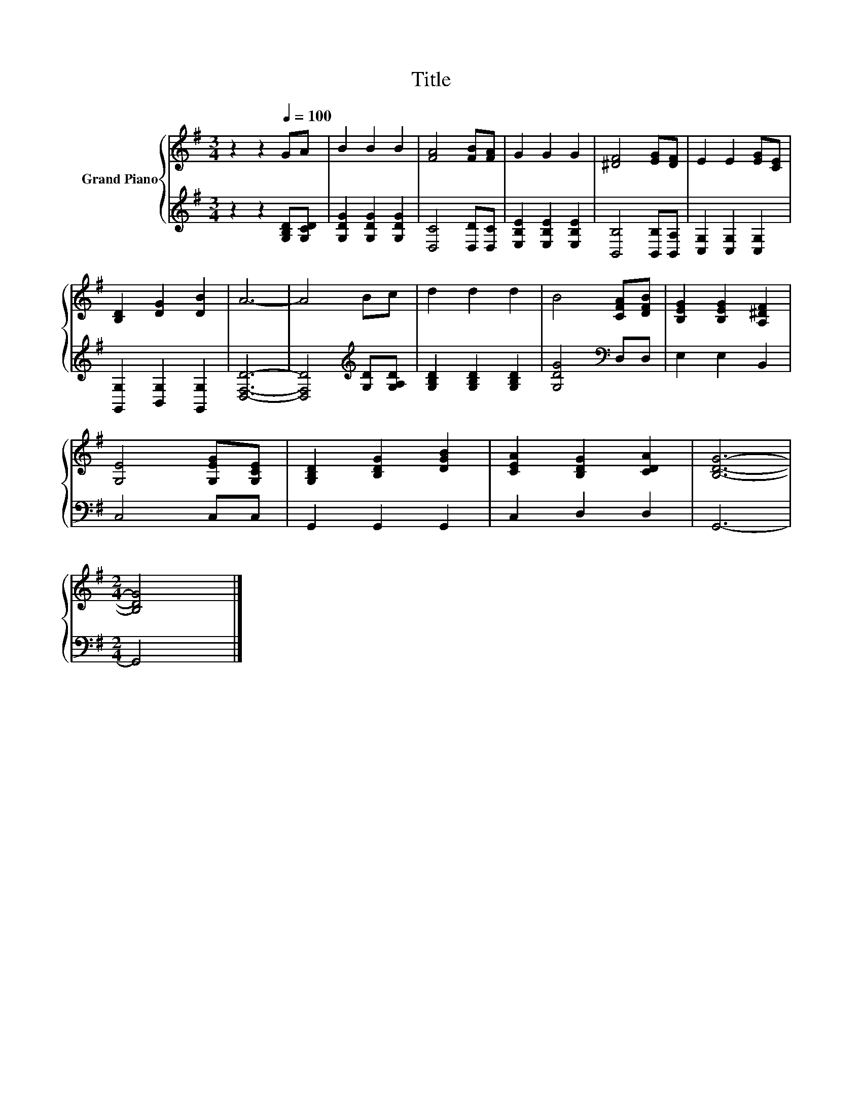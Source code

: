 X:1
T:Title
%%score { 1 | 2 }
L:1/8
M:3/4
K:G
V:1 treble nm="Grand Piano"
V:2 treble 
V:1
 z2 z2[Q:1/4=100] GA | B2 B2 B2 | [FA]4 [FB][FA] | G2 G2 G2 | [^DF]4 [EG][DF] | E2 E2 [EG][CE] | %6
 [B,D]2 [DG]2 [DB]2 | A6- | A4 Bc | d2 d2 d2 | B4 [CFA][DFB] | [B,EG]2 [B,EG]2 [A,^DF]2 | %12
 [G,E]4 [G,EG][G,CE] | [G,B,D]2 [B,DG]2 [DGB]2 | [CEA]2 [B,DG]2 [CDA]2 | [B,DG]6- | %16
[M:2/4] [B,DG]4 |] %17
V:2
 z2 z2 [G,B,D][G,CD] | [G,DG]2 [G,DG]2 [G,DG]2 | [D,C]4 [D,D][D,C] | [E,B,E]2 [E,B,E]2 [E,B,E]2 | %4
 [B,,B,]4 [B,,B,][B,,A,] | [C,G,]2 [C,G,]2 [C,G,]2 | [G,,G,]2 [B,,G,]2 [G,,G,]2 | [D,F,D]6- | %8
 [D,F,D]4[K:treble] [G,D][G,A,D] | [G,B,D]2 [G,B,D]2 [G,B,D]2 | [G,DG]4[K:bass] D,D, | %11
 E,2 E,2 B,,2 | C,4 C,C, | G,,2 G,,2 G,,2 | C,2 D,2 D,2 | G,,6- |[M:2/4] G,,4 |] %17

